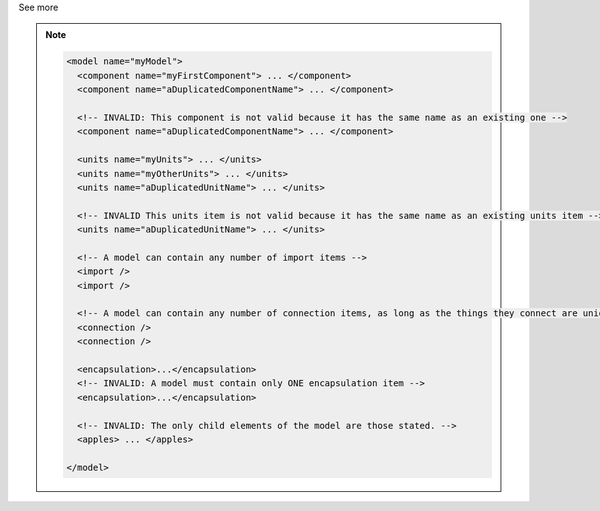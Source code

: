 .. _inform4_2:

.. container:: toggle

  .. container:: header

    See more

  .. note::

    .. code-block:: xml

      <model name="myModel">
        <component name="myFirstComponent"> ... </component>
        <component name="aDuplicatedComponentName"> ... </component>

        <!-- INVALID: This component is not valid because it has the same name as an existing one -->
        <component name="aDuplicatedComponentName"> ... </component>

        <units name="myUnits"> ... </units>
        <units name="myOtherUnits"> ... </units>
        <units name="aDuplicatedUnitName"> ... </units>

        <!-- INVALID This units item is not valid because it has the same name as an existing units item -->
        <units name="aDuplicatedUnitName"> ... </units>

        <!-- A model can contain any number of import items -->
        <import />
        <import />

        <!-- A model can contain any number of connection items, as long as the things they connect are unique -->
        <connection />
        <connection />

        <encapsulation>...</encapsulation>
        <!-- INVALID: A model must contain only ONE encapsulation item -->
        <encapsulation>...</encapsulation>

        <!-- INVALID: The only child elements of the model are those stated. -->
        <apples> ... </apples>

      </model>
